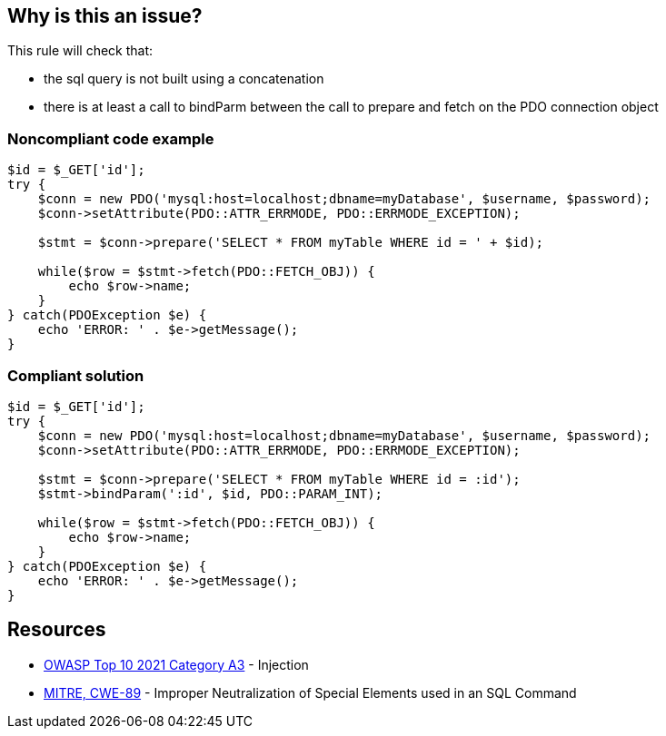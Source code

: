 == Why is this an issue?

This rule will check that:

* the sql query is not built using a concatenation
* there is at least a call to bindParm between the call to prepare and fetch on the PDO connection object


=== Noncompliant code example

[source,php]
----
$id = $_GET['id'];
try {
    $conn = new PDO('mysql:host=localhost;dbname=myDatabase', $username, $password);
    $conn->setAttribute(PDO::ATTR_ERRMODE, PDO::ERRMODE_EXCEPTION);    

    $stmt = $conn->prepare('SELECT * FROM myTable WHERE id = ' + $id);

    while($row = $stmt->fetch(PDO::FETCH_OBJ)) {
        echo $row->name;
    }
} catch(PDOException $e) {
    echo 'ERROR: ' . $e->getMessage();
}
----


=== Compliant solution

[source,php]
----
$id = $_GET['id'];
try {
    $conn = new PDO('mysql:host=localhost;dbname=myDatabase', $username, $password);
    $conn->setAttribute(PDO::ATTR_ERRMODE, PDO::ERRMODE_EXCEPTION);    

    $stmt = $conn->prepare('SELECT * FROM myTable WHERE id = :id');
    $stmt->bindParam(':id', $id, PDO::PARAM_INT);

    while($row = $stmt->fetch(PDO::FETCH_OBJ)) {
        echo $row->name;
    }
} catch(PDOException $e) {
    echo 'ERROR: ' . $e->getMessage();
}
----


== Resources

* https://owasp.org/Top10/A03_2021-Injection/[OWASP Top 10 2021 Category A3] - Injection
* https://cwe.mitre.org/data/definitions/89[MITRE, CWE-89] - Improper Neutralization of Special Elements used in an SQL Command

ifdef::env-github,rspecator-view[]
'''
== Comments And Links
(visible only on this page)

=== on 28 Jul 2015, 11:15:41 Ann Campbell wrote:
\[~alexandre.gigleux] isn't this just like the subtask I closed yesterday? I rolled the gist of that one into the other subtask...

=== on 28 Jul 2015, 11:25:14 Alexandre Gigleux wrote:
That's correct. Creating it as a SubTask was not correct hence why I created again as a Task. 

=== on 28 Jul 2015, 11:32:20 Ann Campbell wrote:
There's no need for this RSpec [~alexandre.gigleux]. I've already rolled the gist of it into the other subtask.

endif::env-github,rspecator-view[]
